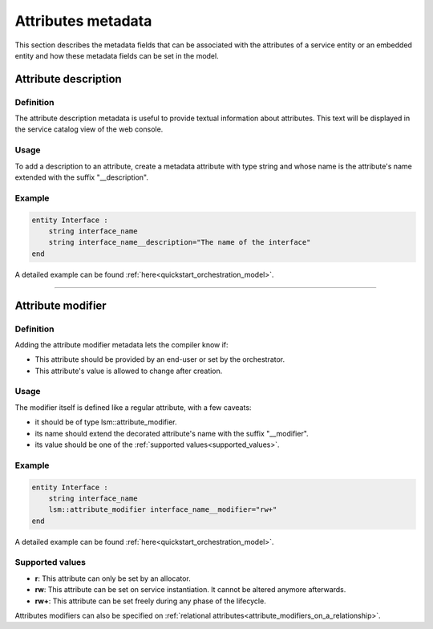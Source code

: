 *******************
Attributes metadata
*******************


This section describes the metadata fields that can be associated with the attributes of a service entity or an embedded entity and how these metadata fields can be set in the model.


Attribute description
~~~~~~~~~~~~~~~~~~~~~

Definition
##########

The attribute description metadata is useful to provide textual information about attributes.
This text will be displayed in the service catalog view of the web console.

Usage
#####

To add a description to an attribute, create a metadata attribute with type string and whose name is the attribute's name extended with the suffix "__description".


Example
#######

.. code-block:: inmanta

    entity Interface :
        string interface_name
        string interface_name__description="The name of the interface"
    end


A detailed example can be found :ref:`here<quickstart_orchestration_model>`.

.. _attributes_metadata_attribute_modifiers:


------------

Attribute modifier
~~~~~~~~~~~~~~~~~~

Definition
##########

Adding the attribute modifier metadata lets the compiler know if:

* This attribute should be provided by an end-user or set by the orchestrator.
* This attribute's value is allowed to change after creation.


Usage
#####


The modifier itself is defined like a regular attribute, with a few caveats:

* it should be of type lsm::attribute_modifier.
* its name should extend the decorated attribute's name with the suffix "__modifier".
* its value should be one of the :ref:`supported values<supported_values>`.


Example
#######

.. code-block:: inmanta

    entity Interface :
        string interface_name
        lsm::attribute_modifier interface_name__modifier="rw+"
    end

A detailed example can be found :ref:`here<quickstart_orchestration_model>`.

.. _supported_values:

Supported values
################

* **r**: This attribute can only be set by an allocator.
* **rw**: This attribute can be set on service instantiation. It cannot be altered anymore afterwards.
* **rw+**: This attribute can be set freely during any phase of the lifecycle.


Attributes modifiers can also be specified on :ref:`relational attributes<attribute_modifiers_on_a_relationship>`.
